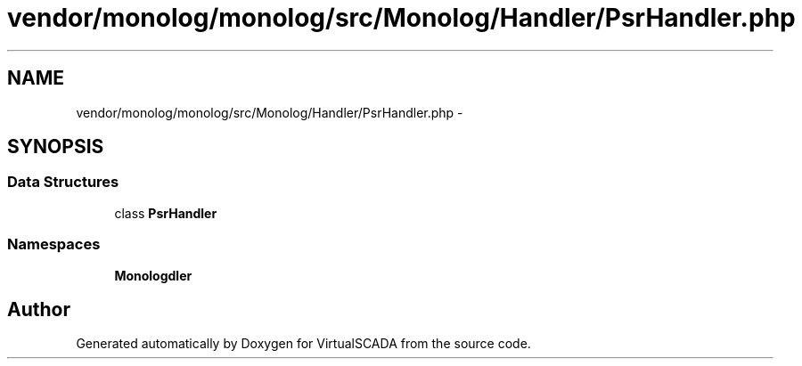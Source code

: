 .TH "vendor/monolog/monolog/src/Monolog/Handler/PsrHandler.php" 3 "Tue Apr 14 2015" "Version 1.0" "VirtualSCADA" \" -*- nroff -*-
.ad l
.nh
.SH NAME
vendor/monolog/monolog/src/Monolog/Handler/PsrHandler.php \- 
.SH SYNOPSIS
.br
.PP
.SS "Data Structures"

.in +1c
.ti -1c
.RI "class \fBPsrHandler\fP"
.br
.in -1c
.SS "Namespaces"

.in +1c
.ti -1c
.RI " \fBMonolog\\Handler\fP"
.br
.in -1c
.SH "Author"
.PP 
Generated automatically by Doxygen for VirtualSCADA from the source code\&.
